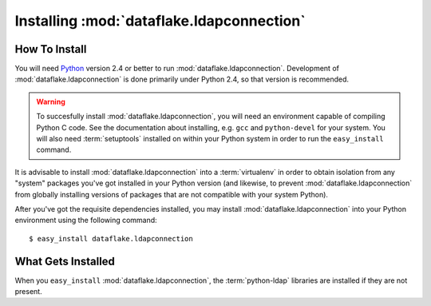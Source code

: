 Installing :mod:`dataflake.ldapconnection`
==========================================

How To Install
--------------

You will need `Python <http://python.org>`_ version 2.4 or better to
run :mod:`dataflake.ldapconnection`.  Development of 
:mod:`dataflake.ldapconnection` is done primarily under Python 2.4, so 
that version is recommended.

.. warning:: To succesfully install :mod:`dataflake.ldapconnection`, 
   you will need an environment capable of compiling Python C code.  
   See the documentation about installing, e.g. ``gcc`` and 
   ``python-devel`` for your system.  You will also need 
   :term:`setuptools` installed on within your Python system in order 
   to run the ``easy_install`` command.

It is advisable to install :mod:`dataflake.ldapconnection` into a
:term:`virtualenv` in order to obtain isolation from any "system"
packages you've got installed in your Python version (and likewise, 
to prevent :mod:`dataflake.ldapconnection` from globally installing 
versions of packages that are not compatible with your system Python).

After you've got the requisite dependencies installed, you may install
:mod:`dataflake.ldapconnection` into your Python environment using the 
following command::

  $ easy_install dataflake.ldapconnection


What Gets Installed
-------------------

When you ``easy_install`` :mod:`dataflake.ldapconnection`, the
:term:`python-ldap` libraries are installed if they are not present.
